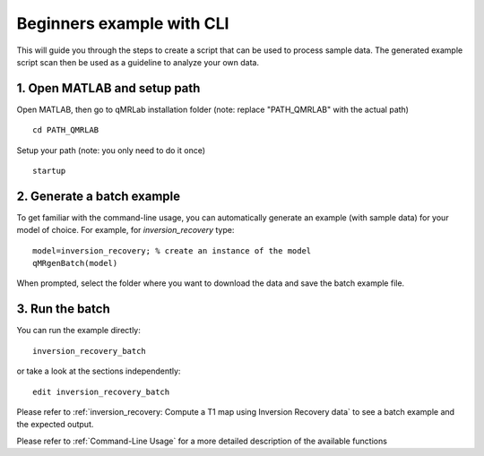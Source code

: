 Beginners example with CLI
====================================
This will guide you through the steps to create a script that can be used to process sample data. The generated example script scan then be used as a guideline to analyze your own data.

1. Open MATLAB and setup path 
----------------------------------

Open MATLAB, then go to qMRLab installation folder (note: replace "PATH_QMRLAB" with the actual path) ::

	cd PATH_QMRLAB

Setup your path (note: you only need to do it once) ::

	startup

2. Generate a batch example
------------------------------
To get familiar with the command-line usage, you can automatically generate an example (with sample data) for your model of choice. For example, for *inversion_recovery* type::

	model=inversion_recovery; % create an instance of the model
	qMRgenBatch(model)

When prompted, select the folder where you want to download the data and save the batch example file.

3. Run the batch
----------------------------
You can run the example directly::

	inversion_recovery_batch

or take a look at the sections independently::

	edit inversion_recovery_batch

Please refer to :ref:`inversion_recovery: Compute a T1 map using Inversion Recovery data` to see a batch example and the expected output.

Please refer to :ref:`Command-Line Usage` for a more detailed description of the available functions

